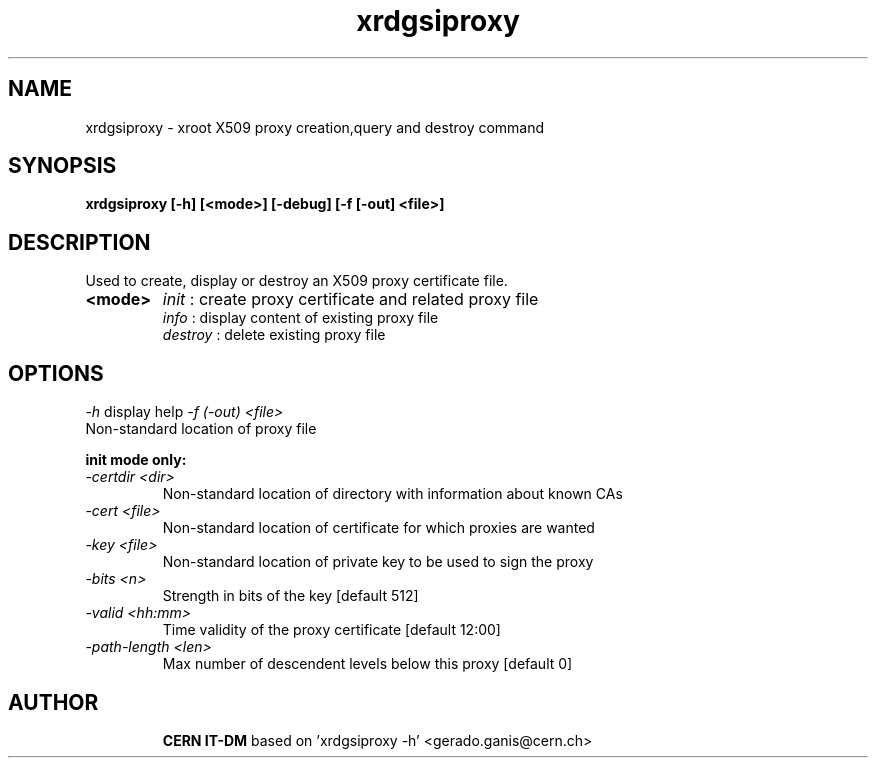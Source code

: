 .TH xrdgsiproxy 1 "2009 Oct 26" xrootd "xrootd proxy init"
.SH NAME
xrdgsiproxy \- xroot X509 proxy creation,query and destroy command
.SH SYNOPSIS
.br
.B xrdgsiproxy [-h] [<mode>] [-debug] [-f [-out] <file>]

.SH DESCRIPTION
Used to create, display or destroy an X509 proxy certificate file.
.TP
.B <mode>
.IR init
: create proxy certificate and related proxy file
.br
.IR info
: display content of existing proxy file
.br
.IR destroy
: delete existing proxy file
.br

.SH OPTIONS
.I -h
display help
.I -f (-out) <file>
 Non-standard location of proxy file

.BI init \0 mode \0 only:
.TP
.I -certdir <dir>
Non-standard location of directory with information about known CAs
.TP
.I -cert    <file>
Non-standard location of certificate for which proxies are wanted
.TP
.I -key     <file>
Non-standard location of private key to be used to sign the proxy
.TP
.I -bits    <n>
Strength in bits of the key [default 512]
.TP
.I -valid   <hh:mm>
Time validity of the proxy certificate [default 12:00]
.TP
.I -path-length <len>
Max number of descendent levels below this proxy [default 0]
.TP
.SH AUTHOR
\fBCERN IT-DM\fP based on 'xrdgsiproxy -h' <gerado.ganis@cern.ch>

